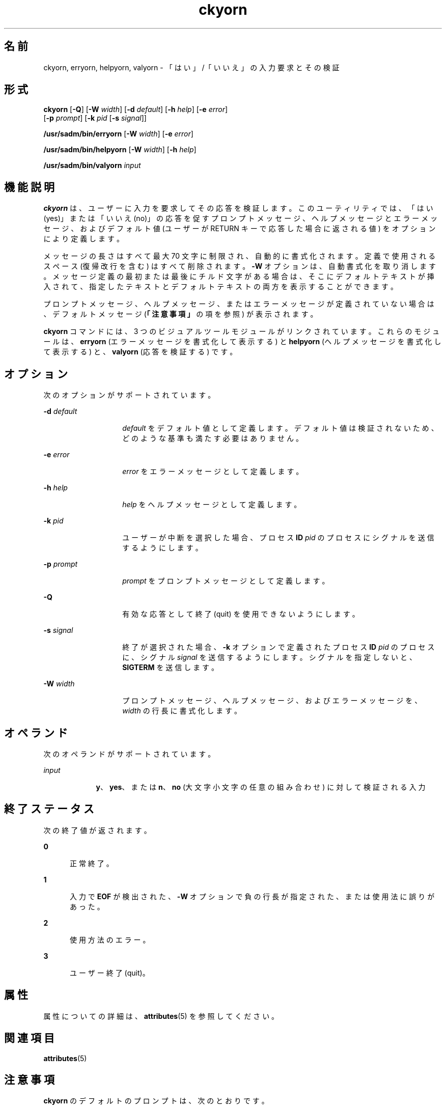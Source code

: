 '\" te
.\" Copyright 1989 AT&T
.\" Copyright (c) 1992, 2010, Oracle and/or its affiliates. All rights reserved.
.TH ckyorn 1 "2010 年 7 月 21 日" "SunOS 5.11" "ユーザーコマンド"
.SH 名前
ckyorn, erryorn, helpyorn, valyorn \- 「はい」/「いいえ」の入力要求とその検証
.SH 形式
.LP
.nf
\fBckyorn\fR [\fB-Q\fR] [\fB-W\fR \fIwidth\fR] [\fB-d\fR \fIdefault\fR] [\fB-h\fR \fIhelp\fR] [\fB-e\fR \fIerror\fR] 
     [\fB-p\fR \fIprompt\fR] [\fB-k\fR \fIpid\fR [\fB-s\fR \fIsignal\fR]]
.fi

.LP
.nf
\fB/usr/sadm/bin/erryorn\fR [\fB-W\fR \fIwidth\fR] [\fB-e\fR \fIerror\fR]
.fi

.LP
.nf
\fB/usr/sadm/bin/helpyorn\fR [\fB-W\fR \fIwidth\fR] [\fB-h\fR \fIhelp\fR]
.fi

.LP
.nf
\fB/usr/sadm/bin/valyorn\fR \fIinput\fR
.fi

.SH 機能説明
.sp
.LP
\fBckyorn\fR は、ユーザーに入力を要求してその応答を検証します。このユーティリティでは、「はい (yes)」または「いいえ (no)」の応答を促すプロンプトメッセージ、ヘルプメッセージとエラーメッセージ、およびデフォルト値 (ユーザーが RETURN キーで応答した場合に返される値) をオプションにより定義します。
.sp
.LP
メッセージの長さはすべて最大 70 文字に制限され、自動的に書式化されます。定義で使用されるスペース (復帰改行を含む) はすべて削除されます。\fB-W\fR オプションは、自動書式化を取り消します。メッセージ定義の最初または最後にチルド文字がある場合は、そこにデフォルトテキストが挿入されて、指定したテキストとデフォルトテキストの両方を表示することができます。
.sp
.LP
プロンプトメッセージ、ヘルプメッセージ、またはエラーメッセージが定義されていない場合は、デフォルトメッセージ (\fB「注意事項」\fRの項を参照) が表示されます。
.sp
.LP
\fBckyorn\fR コマンドには、3 つのビジュアルツールモジュールがリンクされています。これらのモジュールは、\fBerryorn\fR (エラーメッセージを書式化して表示する) と \fBhelpyorn\fR (ヘルプメッセージを書式化して表示する) と、\fBvalyorn\fR (応答を検証する) です。
.SH オプション
.sp
.LP
次のオプションがサポートされています。
.sp
.ne 2
.mk
.na
\fB\fB-d\fR\fI default\fR\fR
.ad
.RS 14n
.rt  
\fIdefault\fR をデフォルト値として定義します。デフォルト値は検証されないため、どのような基準も満たす必要はありません。
.RE

.sp
.ne 2
.mk
.na
\fB\fB-e\fR \fIerror\fR\fR
.ad
.RS 14n
.rt  
\fIerror\fR をエラーメッセージとして定義します。
.RE

.sp
.ne 2
.mk
.na
\fB\fB-h\fR \fIhelp\fR\fR
.ad
.RS 14n
.rt  
\fIhelp\fR をヘルプメッセージとして定義します。
.RE

.sp
.ne 2
.mk
.na
\fB\fB-k\fR\fI pid\fR\fR
.ad
.RS 14n
.rt  
ユーザーが中断を選択した場合、プロセス \fBID\fR \fIpid\fR のプロセスにシグナルを送信するようにします。
.RE

.sp
.ne 2
.mk
.na
\fB\fB-p\fR\fI prompt\fR\fR
.ad
.RS 14n
.rt  
\fIprompt\fR をプロンプトメッセージとして定義します。
.RE

.sp
.ne 2
.mk
.na
\fB\fB-Q\fR\fR
.ad
.RS 14n
.rt  
有効な応答として終了 (quit) を使用できないようにします。
.RE

.sp
.ne 2
.mk
.na
\fB\fB-s\fR \fIsignal\fR\fR
.ad
.RS 14n
.rt  
終了が選択された場合、\fB-k\fR オプションで定義されたプロセス \fBID\fR \fIpid\fR のプロセスに、シグナル \fIsignal\fR を送信するようにします。シグナルを指定しないと、\fBSIGTERM\fR を送信します。
.RE

.sp
.ne 2
.mk
.na
\fB\fB-W\fR\fI width\fR\fR
.ad
.RS 14n
.rt  
プロンプトメッセージ、ヘルプメッセージ、およびエラーメッセージを、\fIwidth\fR の行長に書式化します。
.RE

.SH オペランド
.sp
.LP
次のオペランドがサポートされています。
.sp
.ne 2
.mk
.na
\fB\fIinput\fR\fR
.ad
.RS 9n
.rt  
\fBy\fR、\fByes\fR、または \fBn\fR、\fBno\fR (大文字小文字の任意の組み合わせ) に対して検証される入力
.RE

.SH 終了ステータス
.sp
.LP
次の終了値が返されます。
.sp
.ne 2
.mk
.na
\fB\fB0\fR\fR
.ad
.RS 5n
.rt  
正常終了。
.RE

.sp
.ne 2
.mk
.na
\fB\fB1\fR\fR
.ad
.RS 5n
.rt  
入力で \fBEOF\fR が検出された、\fB-W\fR オプションで負の行長が指定された、または使用法に誤りがあった。
.RE

.sp
.ne 2
.mk
.na
\fB\fB2\fR\fR
.ad
.RS 5n
.rt  
使用方法のエラー。
.RE

.sp
.ne 2
.mk
.na
\fB\fB3\fR\fR
.ad
.RS 5n
.rt  
ユーザー終了 (quit)。
.RE

.SH 属性
.sp
.LP
属性についての詳細は、\fBattributes\fR(5) を参照してください。
.sp

.sp
.TS
tab() box;
cw(2.75i) |cw(2.75i) 
lw(2.75i) |lw(2.75i) 
.
属性タイプ属性値
_
使用条件system/core-os
.TE

.SH 関連項目
.sp
.LP
\fBattributes\fR(5)
.SH 注意事項
.sp
.LP
\fBckyorn\fR のデフォルトのプロンプトは、次のとおりです。
.sp
.in +2
.nf
Yes or No [y,n,?,q]:
.fi
.in -2
.sp

.sp
.LP
デフォルトのエラーメッセージは、次のとおりです。
.sp
.in +2
.nf
ERROR - Please enter yes or no.
.fi
.in -2
.sp

.sp
.LP
デフォルトのヘルプメッセージは、次のとおりです。
.sp
.in +2
.nf
To respond in the affirmative, enter y, yes, Y, or YES.
To respond in the negative, enter n, no, N, or NO.
.fi
.in -2
.sp

.sp
.LP
終了オプションを選択した場合 (かつ使用できる場合) は、リターンコード \fB3\fR と共に \fBq\fR が返されます。\fBvalyorn\fR モジュールは、出力を生成しません。正常終了した場合は \fB0\fR、失敗した場合には 0 以外の値を返します。

